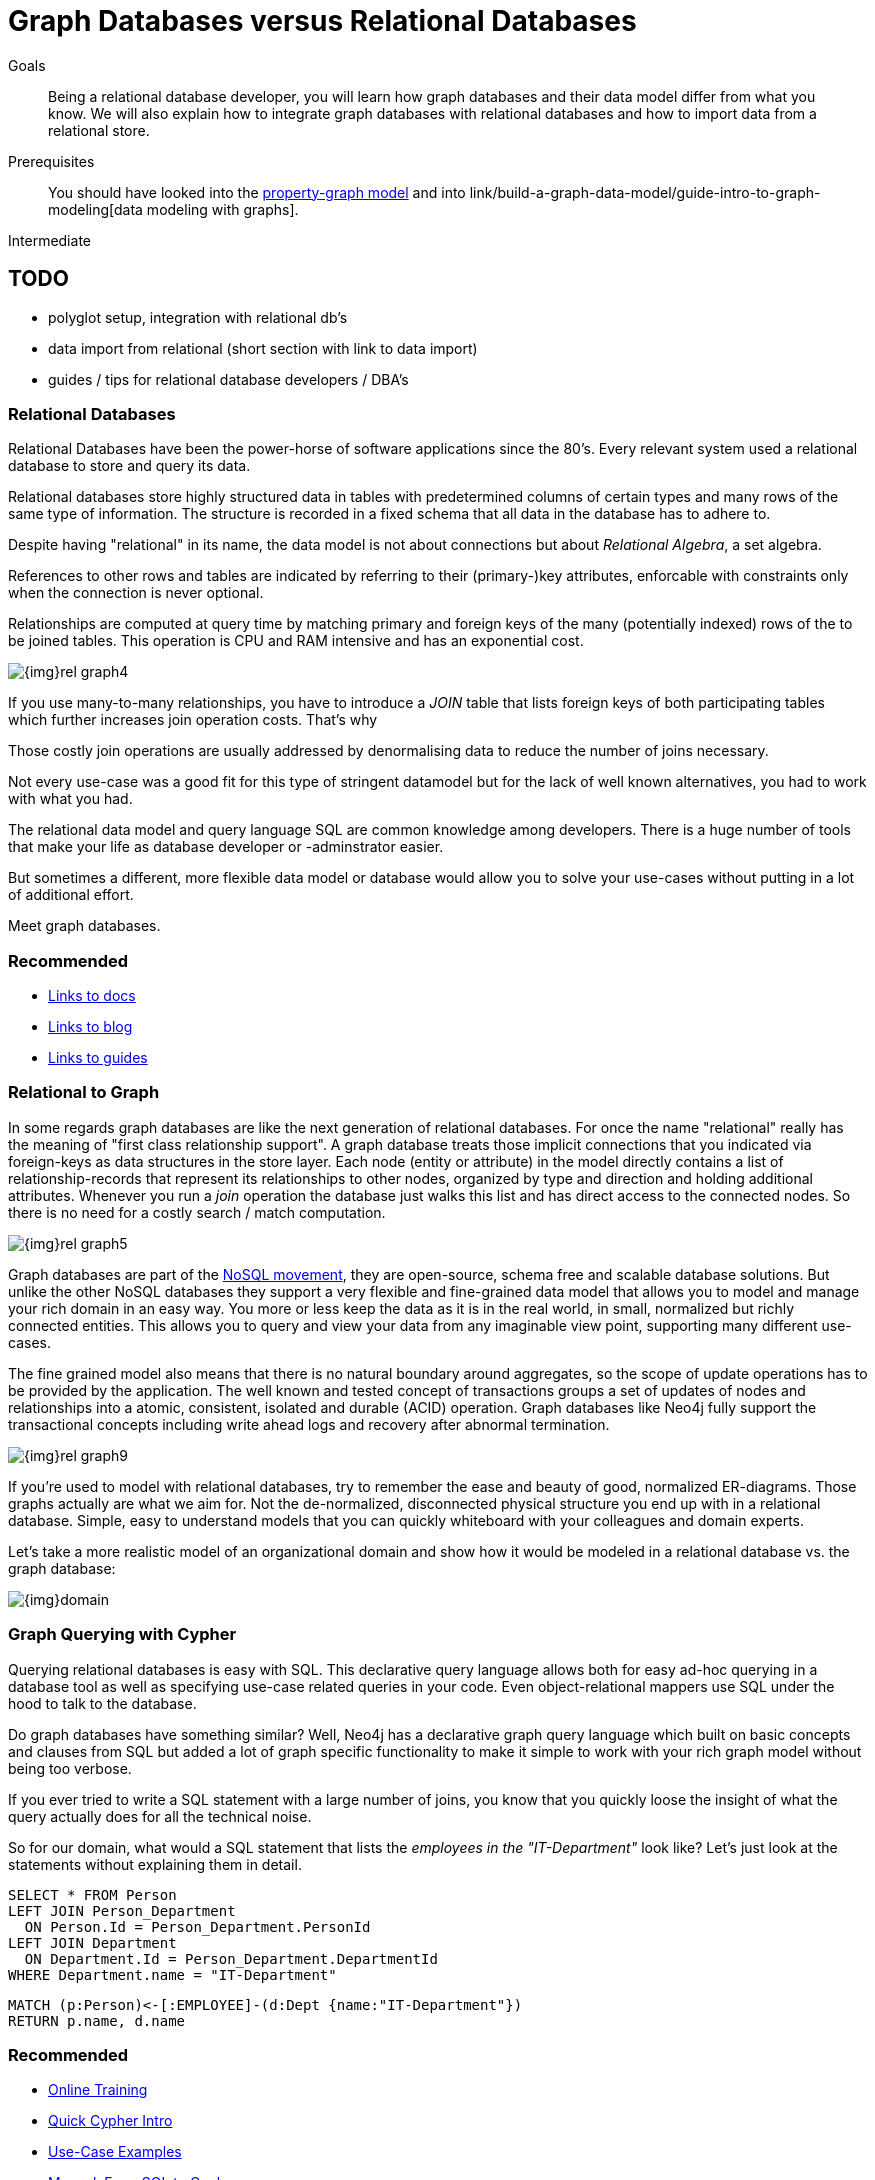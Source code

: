 = Graph Databases versus Relational Databases
:level: Intermediate
:toc:
:toc-placement!:
:toc-title: Overview
:toclevels: 1

.Goals
[abstract]
Being a relational database developer, you will learn how graph databases and their data model differ from what you know. We will also explain how to integrate graph databases with relational databases and how to import data from a relational store.

.Prerequisites
[abstract]
You should have looked into the link:/what-is-neo4j/property-graph[property-graph model] and into link/build-a-graph-data-model/guide-intro-to-graph-modeling[data modeling with graphs].

[role=expertise]
{level}

== TODO
* polyglot setup, integration with relational db's
* data import from relational (short section with link to data import)
* guides / tips for relational database developers / DBA's

=== Relational Databases

Relational Databases have been the power-horse of software applications since the 80's.
Every relevant system used a relational database to store and query its data.

Relational databases store highly structured data in tables with predetermined columns of certain types and many rows of the same type of information.
The structure is recorded in a fixed schema that all data in the database has to adhere to.

Despite having "relational" in its name, the data model is not about connections but about _Relational Algebra_, a set algebra.

References to other rows and tables are indicated by referring to their (primary-)key attributes, enforcable with constraints only when the connection is never optional.

Relationships are computed at query time by matching primary and foreign keys of the many (potentially indexed) rows of the to be joined tables.
This operation is CPU and RAM intensive and has an exponential cost.

image::{img}rel_graph4.jpg[]

If you use many-to-many relationships, you have to introduce a _JOIN_ table that lists foreign keys of both participating tables which further increases join operation costs.
That's why 

Those costly join operations are usually addressed by denormalising data to reduce the number of joins necessary.

Not every use-case was a good fit for this type of stringent datamodel but for the lack of well known alternatives, you had to work with what you had.

The relational data model and query language SQL are common knowledge among developers.
There is a huge number of tools that make your life as database developer or -adminstrator easier.

But sometimes a different, more flexible data model or database would allow you to solve your use-cases without putting in a lot of additional effort.

Meet graph databases.

[role=side-nav]
=== Recommended

[role=recommended]
* http://asciidoctor.org[Links to docs]
* http://asciidoctor.org[Links to blog]
* http://asciidoctor.org[Links to guides]

=== Relational to Graph

In some regards graph databases are like the next generation of relational databases.
For once the name "relational" really has the meaning of "first class relationship support".
A graph database treats those implicit connections that you indicated via foreign-keys as data structures in the store layer.
Each node (entity or attribute) in the model directly contains a list of relationship-records that represent its relationships to other nodes, organized by type and direction and holding additional attributes.
Whenever you run a _join_ operation the database just walks this list and has direct access to the connected nodes.
So there is no need for a costly search / match computation.

image::{img}rel_graph5.jpg[]

Graph databases are part of the link:../graph-db-vs-nosql[NoSQL movement], they are open-source, schema free and scalable database solutions.
But unlike the other NoSQL databases they support a very flexible and fine-grained data model that allows you to model and manage your rich domain in an easy way.
You more or less keep the data as it is in the real world, in small, normalized but richly connected entities.
This allows you to query and view your data from any imaginable view point, supporting many different use-cases.

The fine grained model also means that there is no natural boundary around aggregates, so the scope of update operations has to be provided by the application.
The well known and tested concept of transactions groups a set of updates of nodes and relationships into a atomic, consistent, isolated and durable (ACID) operation.
Graph databases like Neo4j fully support the transactional concepts including write ahead logs and recovery after abnormal termination.

image::{img}rel_graph9.jpg[]

If you're used to model with relational databases, try to remember the ease and beauty of good, normalized ER-diagrams.
Those graphs actually are what we aim for. Not the de-normalized, disconnected physical structure you end up with in a relational database.
Simple, easy to understand models that you can quickly whiteboard with your colleagues and domain experts.

Let's take a more realistic model of an organizational domain and show how it would be modeled in a relational database vs. the graph database:

image::{img}domain.png[]

=== Graph Querying with Cypher

Querying relational databases is easy with SQL. This declarative query language allows both for easy ad-hoc querying in a database tool as well as specifying use-case related queries in your code. Even object-relational mappers use SQL under the hood to talk to the database.

Do graph databases have something similar? Well, Neo4j has a declarative graph query language which built on basic concepts and clauses from SQL but added a lot of graph specific functionality to make it simple to work with your rich graph model without being too verbose.

If you ever tried to write a SQL statement with a large number of joins, you know that you quickly loose the insight of what the query actually does for all the technical noise.

So for our domain, what would a SQL statement that lists the _employees in the "IT-Department"_ look like?
// sum of the weekly work hours of employees of "GraphIT" working in the different projects
Let's just look at the statements without explaining them in detail.

[source,sql]
----
SELECT * FROM Person
LEFT JOIN Person_Department 
  ON Person.Id = Person_Department.PersonId
LEFT JOIN Department 
  ON Department.Id = Person_Department.DepartmentId
WHERE Department.name = "IT-Department"
----

[source,cypher]
----
MATCH (p:Person)<-[:EMPLOYEE]-(d:Dept {name:"IT-Department"})
RETURN p.name, d.name
----

[role=side-nav]
=== Recommended

* link:/online-training[Online Training]
* link:../../cypher-query-language[Quick Cypher Intro]
* link:/use-cases[Use-Case Examples]
* http://docs.neo4j.org/chunked/milestone/examples-from-sql-to-cypher.html[Manual: From SQL to Cypher]


=== Connecting to Neo4j

You probably also wonder how you would connect from your programming language to a Neo4j Database?
If you've installed and started Neo4j as a server on your system, you can interact with the database with the built-in Neo4j browser application.


[role=side-nav]
=== Recommended

* link:/download[Install Neo4j]
* link:../../examples[Develop with Neo4j]
* link:../../examples/java/jdbc[JDBC example]

=== Importing Data from a Relational Database

If you have a good understanding what your graph model should look like, i.e. what data will be represented as nodes or relationships and how the labels, relationship-types and attributes are named, you're ready to go.

The easiest way to import data from your relational database is to create a CSV dump of either sindividual tables and join-tables or of a joined, denormalized representation.

Then you can use that CSV file and

[role=side-nav]
=== Recommended

* link:../../working-with-data/guide-importing-data-and-etl["Data Import",role=guide]
* http://docs.neo4j.org/chunked/milestone/query-load-csv.html["LOAD CSV",role=manual]
* http://watch.neo4j.org/video/90358900["Data Import Webinar",role=video]
* http://jexp.de/blog/2014/06/load-csv-into-neo4j-quickly-and-successfully/["LOAD CSV Tips",role=blog]

// === Keeping Neo4j in Sync with a Relational Database

